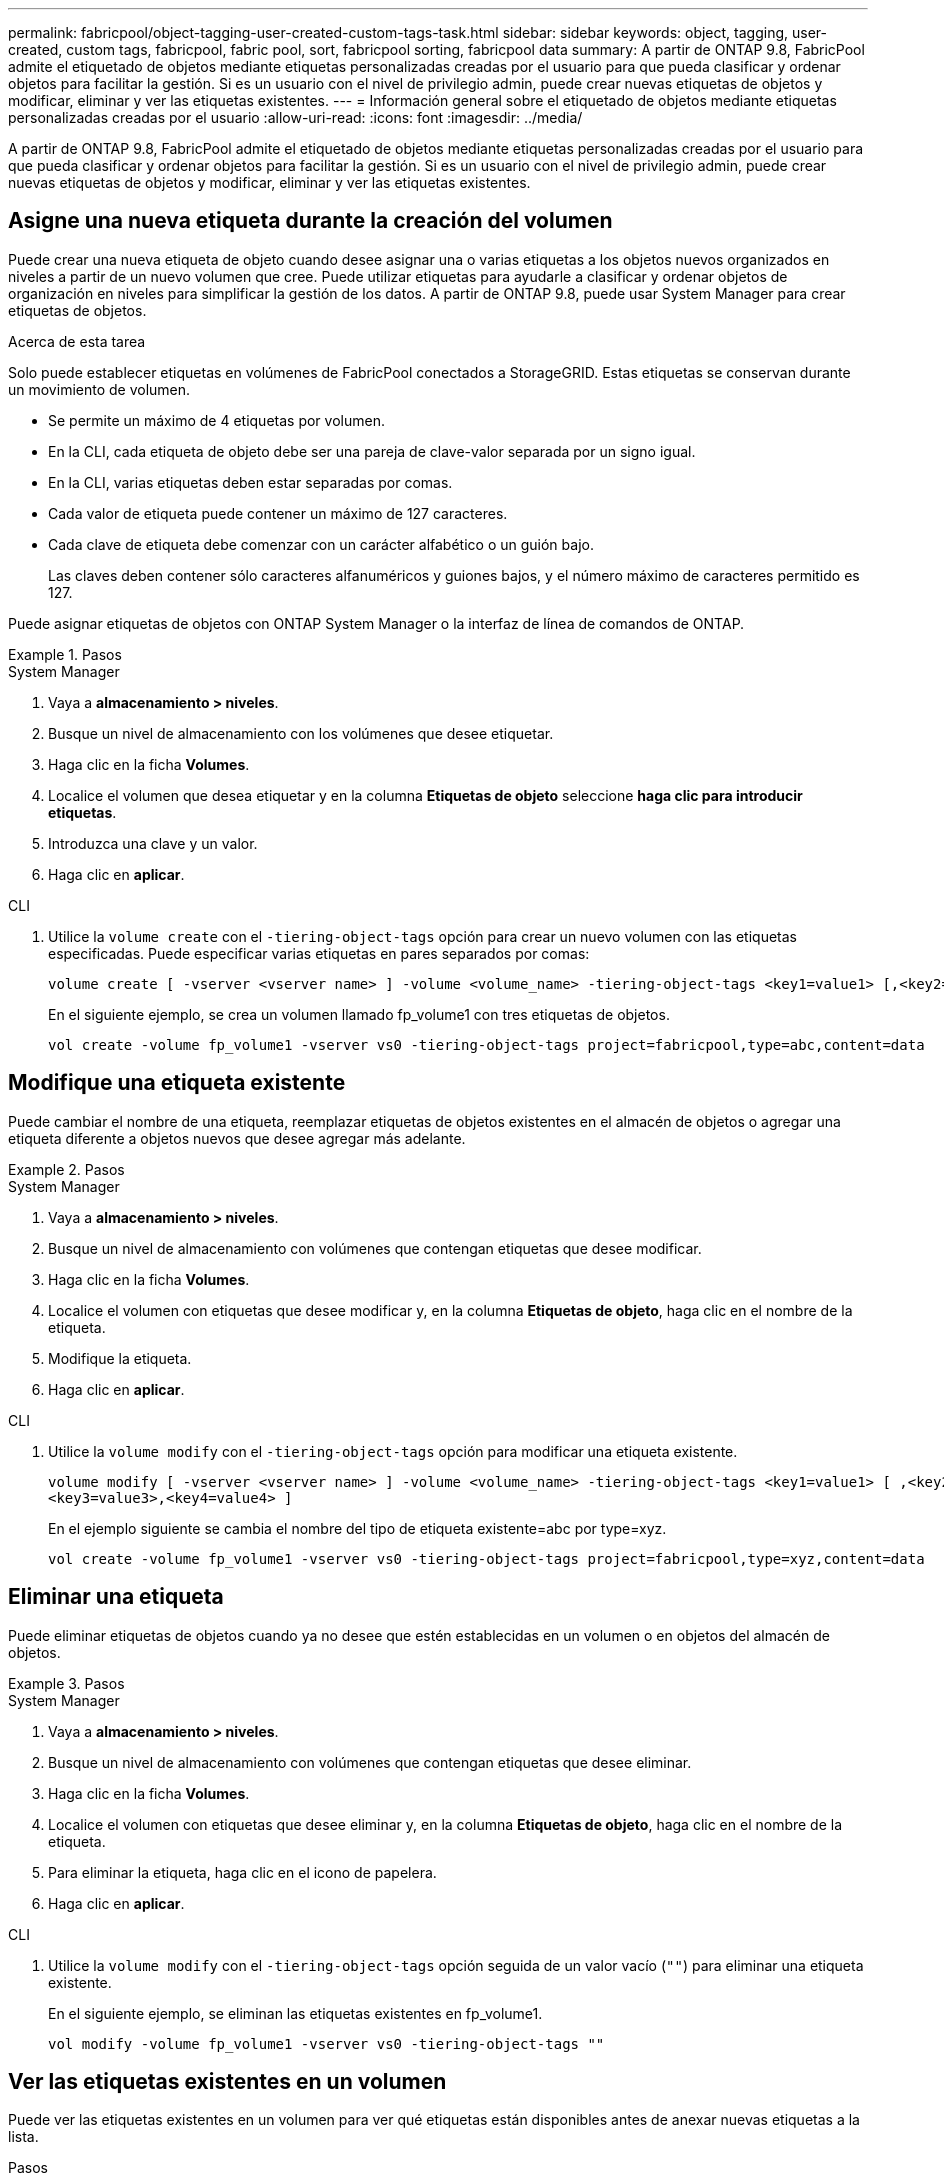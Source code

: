 ---
permalink: fabricpool/object-tagging-user-created-custom-tags-task.html 
sidebar: sidebar 
keywords: object, tagging, user-created, custom tags, fabricpool, fabric pool, sort, fabricpool sorting, fabricpool data 
summary: A partir de ONTAP 9.8, FabricPool admite el etiquetado de objetos mediante etiquetas personalizadas creadas por el usuario para que pueda clasificar y ordenar objetos para facilitar la gestión. Si es un usuario con el nivel de privilegio admin, puede crear nuevas etiquetas de objetos y modificar, eliminar y ver las etiquetas existentes. 
---
= Información general sobre el etiquetado de objetos mediante etiquetas personalizadas creadas por el usuario
:allow-uri-read: 
:icons: font
:imagesdir: ../media/


[role="lead"]
A partir de ONTAP 9.8, FabricPool admite el etiquetado de objetos mediante etiquetas personalizadas creadas por el usuario para que pueda clasificar y ordenar objetos para facilitar la gestión. Si es un usuario con el nivel de privilegio admin, puede crear nuevas etiquetas de objetos y modificar, eliminar y ver las etiquetas existentes.



== Asigne una nueva etiqueta durante la creación del volumen

Puede crear una nueva etiqueta de objeto cuando desee asignar una o varias etiquetas a los objetos nuevos organizados en niveles a partir de un nuevo volumen que cree. Puede utilizar etiquetas para ayudarle a clasificar y ordenar objetos de organización en niveles para simplificar la gestión de los datos. A partir de ONTAP 9.8, puede usar System Manager para crear etiquetas de objetos.

.Acerca de esta tarea
Solo puede establecer etiquetas en volúmenes de FabricPool conectados a StorageGRID. Estas etiquetas se conservan durante un movimiento de volumen.

* Se permite un máximo de 4 etiquetas por volumen.
* En la CLI, cada etiqueta de objeto debe ser una pareja de clave-valor separada por un signo igual.
* En la CLI, varias etiquetas deben estar separadas por comas.
* Cada valor de etiqueta puede contener un máximo de 127 caracteres.
* Cada clave de etiqueta debe comenzar con un carácter alfabético o un guión bajo.
+
Las claves deben contener sólo caracteres alfanuméricos y guiones bajos, y el número máximo de caracteres permitido es 127.



Puede asignar etiquetas de objetos con ONTAP System Manager o la interfaz de línea de comandos de ONTAP.

.Pasos
[role="tabbed-block"]
====
.System Manager
--
. Vaya a *almacenamiento > niveles*.
. Busque un nivel de almacenamiento con los volúmenes que desee etiquetar.
. Haga clic en la ficha *Volumes*.
. Localice el volumen que desea etiquetar y en la columna *Etiquetas de objeto* seleccione *haga clic para introducir etiquetas*.
. Introduzca una clave y un valor.
. Haga clic en *aplicar*.


--
.CLI
--
. Utilice la `volume create` con el `-tiering-object-tags` opción para crear un nuevo volumen con las etiquetas especificadas. Puede especificar varias etiquetas en pares separados por comas:
+
[listing]
----
volume create [ -vserver <vserver name> ] -volume <volume_name> -tiering-object-tags <key1=value1> [,<key2=value2>,<key3=value3>,<key4=value4> ]
----
+
En el siguiente ejemplo, se crea un volumen llamado fp_volume1 con tres etiquetas de objetos.

+
[listing]
----
vol create -volume fp_volume1 -vserver vs0 -tiering-object-tags project=fabricpool,type=abc,content=data
----


--
====


== Modifique una etiqueta existente

Puede cambiar el nombre de una etiqueta, reemplazar etiquetas de objetos existentes en el almacén de objetos o agregar una etiqueta diferente a objetos nuevos que desee agregar más adelante.

.Pasos
[role="tabbed-block"]
====
.System Manager
--
. Vaya a *almacenamiento > niveles*.
. Busque un nivel de almacenamiento con volúmenes que contengan etiquetas que desee modificar.
. Haga clic en la ficha *Volumes*.
. Localice el volumen con etiquetas que desee modificar y, en la columna *Etiquetas de objeto*, haga clic en el nombre de la etiqueta.
. Modifique la etiqueta.
. Haga clic en *aplicar*.


--
.CLI
--
. Utilice la `volume modify` con el `-tiering-object-tags` opción para modificar una etiqueta existente.
+
[listing]
----
volume modify [ -vserver <vserver name> ] -volume <volume_name> -tiering-object-tags <key1=value1> [ ,<key2=value2>,
<key3=value3>,<key4=value4> ]
----
+
En el ejemplo siguiente se cambia el nombre del tipo de etiqueta existente=abc por type=xyz.

+
[listing]
----
vol create -volume fp_volume1 -vserver vs0 -tiering-object-tags project=fabricpool,type=xyz,content=data
----


--
====


== Eliminar una etiqueta

Puede eliminar etiquetas de objetos cuando ya no desee que estén establecidas en un volumen o en objetos del almacén de objetos.

.Pasos
[role="tabbed-block"]
====
.System Manager
--
. Vaya a *almacenamiento > niveles*.
. Busque un nivel de almacenamiento con volúmenes que contengan etiquetas que desee eliminar.
. Haga clic en la ficha *Volumes*.
. Localice el volumen con etiquetas que desee eliminar y, en la columna *Etiquetas de objeto*, haga clic en el nombre de la etiqueta.
. Para eliminar la etiqueta, haga clic en el icono de papelera.
. Haga clic en *aplicar*.


--
.CLI
--
. Utilice la `volume modify` con el `-tiering-object-tags` opción seguida de un valor vacío (`""`) para eliminar una etiqueta existente.
+
En el siguiente ejemplo, se eliminan las etiquetas existentes en fp_volume1.

+
[listing]
----
vol modify -volume fp_volume1 -vserver vs0 -tiering-object-tags ""
----


--
====


== Ver las etiquetas existentes en un volumen

Puede ver las etiquetas existentes en un volumen para ver qué etiquetas están disponibles antes de anexar nuevas etiquetas a la lista.

.Pasos
. Utilice `volume show` el comando con `tiering-object-tags` la opción para ver las etiquetas existentes en un volumen.
+
[listing]
----
volume show [ -vserver <vserver name> ] -volume <volume_name> -fields tiering-object-tags
----




== Compruebe el estado de etiquetado de objetos en FabricPool Volumes

Compruebe si el etiquetado se ha completado en uno o varios volúmenes de FabricPool.

.Pasos
. Utilice `vol show` el comando con la `-fields needs-object-retagging` opción para ver si el etiquetado está en curso, si se ha completado o si el etiquetado no está definido.
+
[listing]
----
vol show -fields needs-object-retagging  [ -instance | -volume <volume name>]
----
+
Se muestra uno de los siguientes valores:

+
** `true`: el escáner de etiquetado de objetos aún no se ha ejecutado o necesita volver a ejecutarse para este volumen
** `false`: el escáner de etiquetado de objetos ha completado el etiquetado de este volumen
** `+<->+`: el escáner de etiquetado de objetos no es aplicable para este volumen. Esto sucede en volúmenes que no residen en FabricPool.



